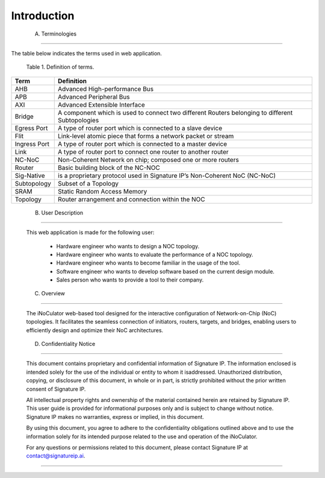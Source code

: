 Introduction 
==========================================================================

.. _terminologies:

    A. Terminologies
--------------------------------------------------------------------------------------------------------------------------------------------

The table below indicates the terms used in web application.

                                            Table 1. Definition of terms. 

+----------------------+----------------------------------------------------------------------------------------------------+
|      **Term**        |                                     **Definition**                                                 |
+======================+====================================================================================================+
| AHB                  | Advanced High-performance Bus                                                                      |
+----------------------+----------------------------------------------------------------------------------------------------+
| APB                  | Advanced Peripheral Bus                                                                            |
+----------------------+----------------------------------------------------------------------------------------------------+
| AXI                  | Advanced Extensible Interface                                                                      |
+----------------------+----------------------------------------------------------------------------------------------------+
| Bridge               | A component which is used to connect two different Routers belonging to different Subtopologies    |
+----------------------+----------------------------------------------------------------------------------------------------+
| Egress Port          | A type of router port which is connected to a slave device                                         |
+----------------------+----------------------------------------------------------------------------------------------------+
| Flit                 | Link-level atomic piece that forms a network packet or stream                                      |
+----------------------+----------------------------------------------------------------------------------------------------+
| Ingress Port         | A type of router port which is connected to a master device                                        |
+----------------------+----------------------------------------------------------------------------------------------------+
| Link                 | A type of router port to connect one router to another router                                      |
+----------------------+----------------------------------------------------------------------------------------------------+
| NC-NoC               | Non-Coherent Network on chip; composed one or more routers                                         |
+----------------------+----------------------------------------------------------------------------------------------------+
| Router               | Basic building block of the NC-NOC                                                                 |
+----------------------+----------------------------------------------------------------------------------------------------+
| Sig-Native           | is a proprietary protocol used in Signature IP’s Non-Coherent NoC (NC-NoC)                         |
+----------------------+----------------------------------------------------------------------------------------------------+
| Subtopology          | Subset of a Topology                                                                               |
+----------------------+----------------------------------------------------------------------------------------------------+
| SRAM                 | Static Random Access Memory                                                                        |
+----------------------+----------------------------------------------------------------------------------------------------+
| Topology             | Router arrangement and connection within the NOC                                                   |
+----------------------+----------------------------------------------------------------------------------------------------+


.. _user-description: 

    B. User Description
-------------------------------------------------------------------------------------------------------------------------------------------------------
    
        This web application is made for the following user:

            - Hardware engineer who wants to design a NOC topology.  
            - Hardware engineer who wants to evaluate the performance of a NOC topology.  
            - Hardware engineer who wants to become familiar in the usage of the tool.  
            - Software engineer who wants to develop software based on the current design module.  
            - Sales person who wants to provide a tool to their company. 

.. _overview:

    C. Overview
----------------------------------------------------------------------------------------------------------------------------------------------------------------------------------

        The iNoCulator web-based tool designed for the interactive configuration of Network-on-Chip (NoC) topologies. It facilitates the seamless connection of initiators, routers, targets, and bridges, enabling users to efficiently design and optimize their NoC architectures.

.. _confidentiality-notice:

    D. Confidentiality Notice
--------------------------------------------------------------------------------------------------------------------------------------------------------------------------------------------------------------------------------------------------------------------------------------------------------------------------------------------------------------------------------------------------------
        
        This document contains proprietary and confidential information of Signature IP. The information enclosed is intended solely for the use of the individual or entity to whom it isaddressed. Unauthorized distribution, copying, or disclosure of this document, in whole or in part, is strictly prohibited without the prior written consent of Signature IP.

        All intellectual property rights and ownership of the material contained herein are retained by Signature IP. This user guide is provided for informational purposes only and is subject to change without notice. Signature IP makes no warranties, express or implied, in this document.

        By using this document, you agree to adhere to the confidentiality obligations outlined above and to use the information solely for its intended purpose related to the use and operation of the iNoCulator.

        For any questions or permissions related to this document, please contact Signature IP at contact@signatureip.ai.

--------------------------------------------------------------------------------------------------------------------------------------------------------------------------------------------------------------------------------------------------------------------------------------------------------------------------------------------------------------------------------------------------------
